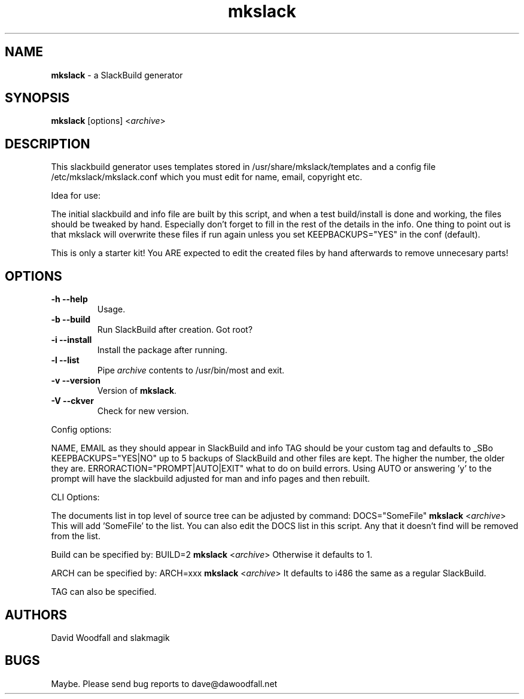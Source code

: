 ." Text automatically generated by txt2man
.TH mkslack 1 "September 10, 2010" "" ""
.SH NAME
\fBmkslack \fP- a SlackBuild generator
\fB
.SH SYNOPSIS
.nf
.fam C
\fBmkslack\fP [options] <\fIarchive\fP>
.fam T
.fi
.SH DESCRIPTION
This slackbuild generator uses templates stored in /usr/share/mkslack/templates
and a config file /etc/mkslack/mkslack.conf which you must edit for name, 
email, copyright etc.
.PP
Idea for use:
.PP
The initial slackbuild and info file are built by this script, and when
a test build/install is done and working, the files should be tweaked by
hand. Especially don't forget to fill in the rest of the details in the
info. One thing to point out is that mkslack will overwrite these files
if run again unless you set KEEPBACKUPS="YES" in the conf (default).
.PP
This is only a starter kit! You ARE expected to edit the created files
by hand afterwards to remove unnecesary parts!
.SH OPTIONS
.TP
.B
\fB-h\fP \fB--help\fP
Usage.
.TP
.B
\fB-b\fP \fB--build\fP
Run SlackBuild after creation. Got root?
.TP
.B
\fB-i\fP \fB--install\fP
Install the package after running.
.TP
.B
\fB-l\fP \fB--list\fP
Pipe \fIarchive\fP contents to /usr/bin/most and exit.
.TP
.B
\fB-v\fP \fB--version\fP
Version of \fBmkslack\fP.
.TP
.B
\fB-V\fP \fB--ckver\fP
Check for new version.
.PP
Config options:
.PP
NAME, EMAIL as they should appear in SlackBuild and info
TAG should be your custom tag and defaults to _SBo
KEEPBACKUPS="YES|NO" up to 5 backups of SlackBuild and other files are
kept. The higher the number, the older they are.
ERRORACTION="PROMPT|AUTO|EXIT" what to do on build errors. Using AUTO or 
answering 'y' to the prompt will have the slackbuild adjusted for man and
info pages and then rebuilt.
.PP
CLI Options:
.PP
The documents list in top level of source tree can be adjusted by command:
DOCS="SomeFile" \fBmkslack\fP <\fIarchive\fP>
This will add 'SomeFile' to the list. You can also edit the DOCS list in
this script. Any that it doesn't find will be removed from the list.
.PP
Build can be specified by:
BUILD=2 \fBmkslack\fP <\fIarchive\fP>
Otherwise it defaults to 1.
.PP
ARCH can be specified by:
ARCH=xxx \fBmkslack\fP <\fIarchive\fP>
It defaults to i486 the same as a regular SlackBuild.
.PP
TAG can also be specified.
.SH AUTHORS
David Woodfall and slakmagik
.SH BUGS
Maybe. Please send bug reports to dave@dawoodfall.net
